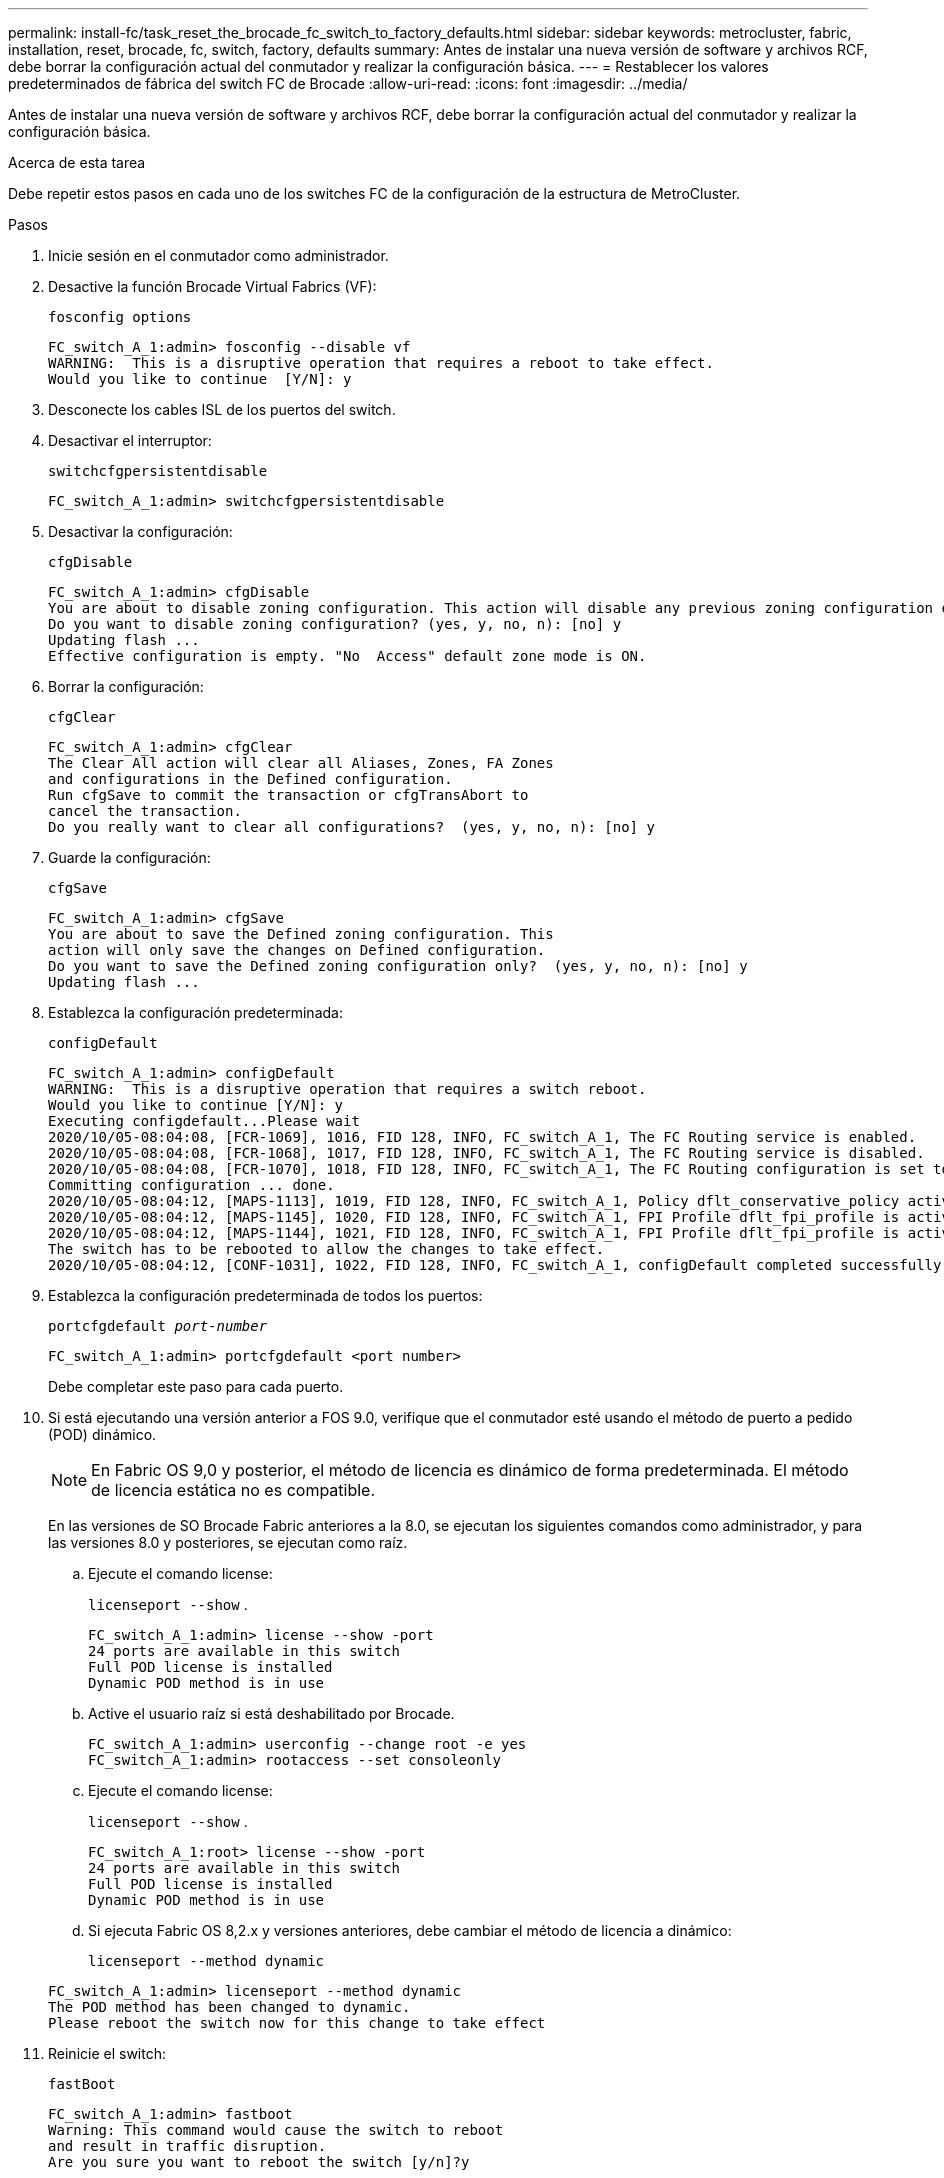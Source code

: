 ---
permalink: install-fc/task_reset_the_brocade_fc_switch_to_factory_defaults.html 
sidebar: sidebar 
keywords: metrocluster, fabric, installation, reset, brocade, fc, switch, factory, defaults 
summary: Antes de instalar una nueva versión de software y archivos RCF, debe borrar la configuración actual del conmutador y realizar la configuración básica. 
---
= Restablecer los valores predeterminados de fábrica del switch FC de Brocade
:allow-uri-read: 
:icons: font
:imagesdir: ../media/


[role="lead"]
Antes de instalar una nueva versión de software y archivos RCF, debe borrar la configuración actual del conmutador y realizar la configuración básica.

.Acerca de esta tarea
Debe repetir estos pasos en cada uno de los switches FC de la configuración de la estructura de MetroCluster.

.Pasos
. Inicie sesión en el conmutador como administrador.
. Desactive la función Brocade Virtual Fabrics (VF):
+
`fosconfig options`

+
[listing]
----
FC_switch_A_1:admin> fosconfig --disable vf
WARNING:  This is a disruptive operation that requires a reboot to take effect.
Would you like to continue  [Y/N]: y
----
. Desconecte los cables ISL de los puertos del switch.
. Desactivar el interruptor:
+
`switchcfgpersistentdisable`

+
[listing]
----
FC_switch_A_1:admin> switchcfgpersistentdisable
----
. Desactivar la configuración:
+
`cfgDisable`

+
[listing]
----
FC_switch_A_1:admin> cfgDisable
You are about to disable zoning configuration. This action will disable any previous zoning configuration enabled.
Do you want to disable zoning configuration? (yes, y, no, n): [no] y
Updating flash ...
Effective configuration is empty. "No  Access" default zone mode is ON.
----
. Borrar la configuración:
+
`cfgClear`

+
[listing]
----
FC_switch_A_1:admin> cfgClear
The Clear All action will clear all Aliases, Zones, FA Zones
and configurations in the Defined configuration.
Run cfgSave to commit the transaction or cfgTransAbort to
cancel the transaction.
Do you really want to clear all configurations?  (yes, y, no, n): [no] y
----
. Guarde la configuración:
+
`cfgSave`

+
[listing]
----
FC_switch_A_1:admin> cfgSave
You are about to save the Defined zoning configuration. This
action will only save the changes on Defined configuration.
Do you want to save the Defined zoning configuration only?  (yes, y, no, n): [no] y
Updating flash ...
----
. Establezca la configuración predeterminada:
+
`configDefault`

+
[listing]
----
FC_switch_A_1:admin> configDefault
WARNING:  This is a disruptive operation that requires a switch reboot.
Would you like to continue [Y/N]: y
Executing configdefault...Please wait
2020/10/05-08:04:08, [FCR-1069], 1016, FID 128, INFO, FC_switch_A_1, The FC Routing service is enabled.
2020/10/05-08:04:08, [FCR-1068], 1017, FID 128, INFO, FC_switch_A_1, The FC Routing service is disabled.
2020/10/05-08:04:08, [FCR-1070], 1018, FID 128, INFO, FC_switch_A_1, The FC Routing configuration is set to default.
Committing configuration ... done.
2020/10/05-08:04:12, [MAPS-1113], 1019, FID 128, INFO, FC_switch_A_1, Policy dflt_conservative_policy activated.
2020/10/05-08:04:12, [MAPS-1145], 1020, FID 128, INFO, FC_switch_A_1, FPI Profile dflt_fpi_profile is activated for E-Ports.
2020/10/05-08:04:12, [MAPS-1144], 1021, FID 128, INFO, FC_switch_A_1, FPI Profile dflt_fpi_profile is activated for F-Ports.
The switch has to be rebooted to allow the changes to take effect.
2020/10/05-08:04:12, [CONF-1031], 1022, FID 128, INFO, FC_switch_A_1, configDefault completed successfully for switch.
----
. Establezca la configuración predeterminada de todos los puertos:
+
`portcfgdefault _port-number_`

+
[listing]
----
FC_switch_A_1:admin> portcfgdefault <port number>
----
+
Debe completar este paso para cada puerto.

. Si está ejecutando una versión anterior a FOS 9.0, verifique que el conmutador esté usando el método de puerto a pedido (POD) dinámico.
+

NOTE: En Fabric OS 9,0 y posterior, el método de licencia es dinámico de forma predeterminada. El método de licencia estática no es compatible.

+
En las versiones de SO Brocade Fabric anteriores a la 8.0, se ejecutan los siguientes comandos como administrador, y para las versiones 8.0 y posteriores, se ejecutan como raíz.

+
.. Ejecute el comando license:
+
`licenseport --show` .

+
[listing]
----
FC_switch_A_1:admin> license --show -port
24 ports are available in this switch
Full POD license is installed
Dynamic POD method is in use
----
.. Active el usuario raíz si está deshabilitado por Brocade.
+
[listing]
----
FC_switch_A_1:admin> userconfig --change root -e yes
FC_switch_A_1:admin> rootaccess --set consoleonly
----
.. Ejecute el comando license:
+
`licenseport --show` .

+
[listing]
----
FC_switch_A_1:root> license --show -port
24 ports are available in this switch
Full POD license is installed
Dynamic POD method is in use
----
.. Si ejecuta Fabric OS 8,2.x y versiones anteriores, debe cambiar el método de licencia a dinámico:
+
`licenseport --method dynamic`

+
[listing]
----
FC_switch_A_1:admin> licenseport --method dynamic
The POD method has been changed to dynamic.
Please reboot the switch now for this change to take effect
----


. Reinicie el switch:
+
`fastBoot`

+
[listing]
----
FC_switch_A_1:admin> fastboot
Warning: This command would cause the switch to reboot
and result in traffic disruption.
Are you sure you want to reboot the switch [y/n]?y
----
. Confirme que se ha implementado la configuración predeterminada:
+
`switchShow`

. Compruebe que la dirección IP esté configurada correctamente:
+
`ipAddrShow`

+
Puede establecer la dirección IP con el siguiente comando, si es necesario:

+
`ipAddrSet`


